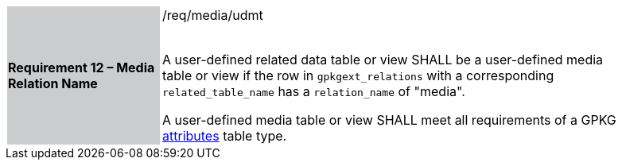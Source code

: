 [[r12]]
[width="90%",cols="2,6"]
|===
|*Requirement 12 – Media Relation Name* {set:cellbgcolor:#CACCCE}|/req/media/udmt +
 +

A user-defined related data table or view SHALL be a user-defined media table or view if the row in `gpkgext_relations` with a corresponding `related_table_name` has a `relation_name` of "media".

A user-defined media table or view SHALL meet all requirements of a GPKG http://www.geopackage.org/spec/#attributes[attributes] table type.
 {set:cellbgcolor:#FFFFFF}
|===
